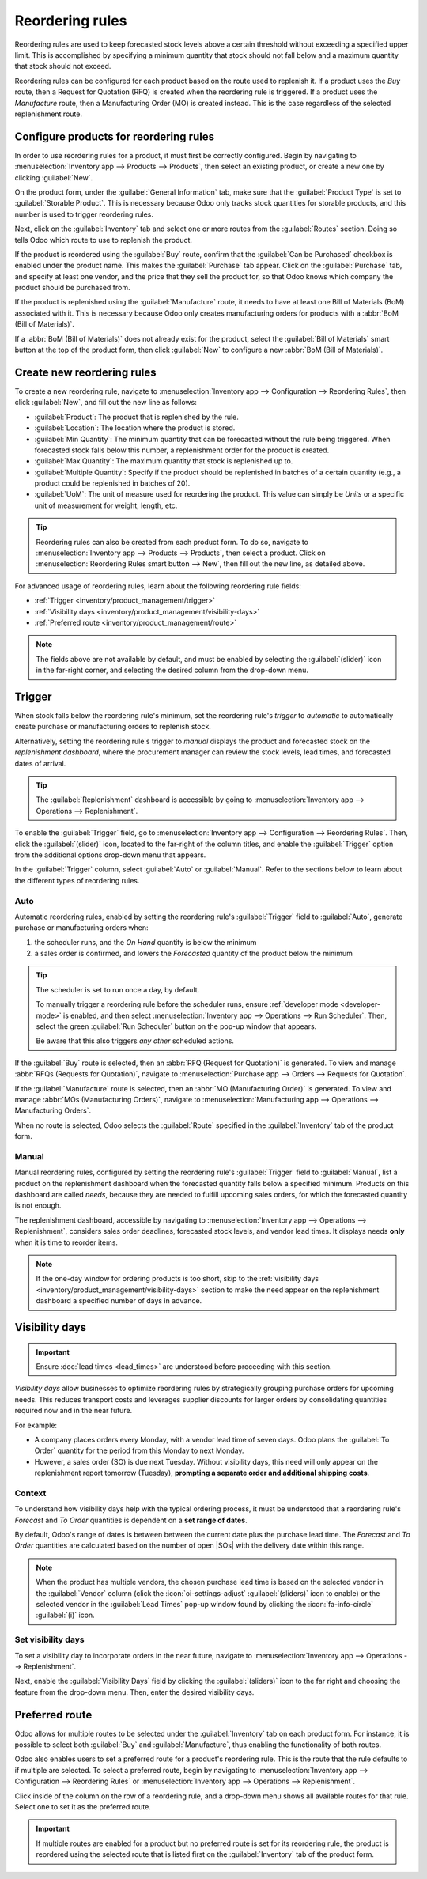 ================
Reordering rules
================

.. |SOs| replace:: :abbr:`SOs (Sales Orders)`

.. _inventory/management/reordering_rules:

Reordering rules are used to keep forecasted stock levels above a certain threshold without
exceeding a specified upper limit. This is accomplished by specifying a minimum quantity that stock
should not fall below and a maximum quantity that stock should not exceed.

Reordering rules can be configured for each product based on the route used to replenish it. If a
product uses the *Buy* route, then a Request for Quotation (RFQ) is created when the reordering rule
is triggered. If a product uses the *Manufacture* route, then a Manufacturing Order (MO) is created
instead. This is the case regardless of the selected replenishment route.

.. seealso::
   - `Odoo Tutorials: Automatic Reordering Rules <https://www.youtube.com/watch?v=XEJZrCjoXaU>`_
   - `Odoo Tutorials: Manual Reordering Rules <https://www.youtube.com/watch?v=deIREJ1FFj4>`_

Configure products for reordering rules
=======================================

In order to use reordering rules for a product, it must first be correctly configured. Begin by
navigating to :menuselection:`Inventory app --> Products --> Products`, then select an existing
product, or create a new one by clicking :guilabel:`New`.

On the product form, under the :guilabel:`General Information` tab, make sure that the
:guilabel:`Product Type` is set to :guilabel:`Storable Product`. This is necessary because Odoo only
tracks stock quantities for storable products, and this number is used to trigger reordering rules.

.. image:: reordering_rules/product-type.png
   :align: center
   :alt: Set the Product Type as Storable.

Next, click on the :guilabel:`Inventory` tab and select one or more routes from the
:guilabel:`Routes` section. Doing so tells Odoo which route to use to replenish the product.

.. image:: reordering_rules/select-routes.png
   :align: center
   :alt: Select one or more routes on the Inventory tab.

If the product is reordered using the :guilabel:`Buy` route, confirm that the :guilabel:`Can be
Purchased` checkbox is enabled under the product name. This makes the :guilabel:`Purchase` tab
appear. Click on the :guilabel:`Purchase` tab, and specify at least one vendor, and the price that
they sell the product for, so that Odoo knows which company the product should be purchased from.

.. image:: reordering_rules/specify-vendor.png
   :align: center
   :alt: Specify a vendor and price on the Purchase tab.

If the product is replenished using the :guilabel:`Manufacture` route, it needs to have at least one
Bill of Materials (BoM) associated with it. This is necessary because Odoo only creates
manufacturing orders for products with a :abbr:`BoM (Bill of Materials)`.

If a :abbr:`BoM (Bill of Materials)` does not already exist for the product, select the
:guilabel:`Bill of Materials` smart button at the top of the product form, then click
:guilabel:`New` to configure a new :abbr:`BoM (Bill of Materials)`.

.. image:: reordering_rules/bom-smart-button.png
   :align: center
   :alt: The Bill of Materials smart button on a product form.

Create new reordering rules
===========================

To create a new reordering rule, navigate to :menuselection:`Inventory app --> Configuration -->
Reordering Rules`, then click :guilabel:`New`, and fill out the new line as follows:

- :guilabel:`Product`: The product that is replenished by the rule.
- :guilabel:`Location`: The location where the product is stored.
- :guilabel:`Min Quantity`: The minimum quantity that can be forecasted without the rule being
  triggered. When forecasted stock falls below this number, a replenishment order for the product is
  created.
- :guilabel:`Max Quantity`: The maximum quantity that stock is replenished up to.
- :guilabel:`Multiple Quantity`: Specify if the product should be replenished in batches of a
  certain quantity (e.g., a product could be replenished in batches of 20).
- :guilabel:`UoM`: The unit of measure used for reordering the product. This value can simply be
  `Units` or a specific unit of measurement for weight, length, etc.

.. image:: reordering_rules/reordering-rule-form.png
   :align: center
   :alt: The form for creating a new reordering rule.

.. tip::
   Reordering rules can also be created from each product form. To do so, navigate to
   :menuselection:`Inventory app --> Products --> Products`, then select a product. Click on
   :menuselection:`Reordering Rules smart button --> New`, then fill out the new line, as detailed
   above.

For advanced usage of reordering rules, learn about the following reordering rule fields:

- :ref:`Trigger <inventory/product_management/trigger>`
- :ref:`Visibility days <inventory/product_management/visibility-days>`
- :ref:`Preferred route <inventory/product_management/route>`

.. note::
   The fields above are not available by default, and must be enabled by selecting the
   :guilabel:`(slider)` icon in the far-right corner, and selecting the desired column from the
   drop-down menu.

.. _inventory/product_management/trigger:

Trigger
=======

When stock falls below the reordering rule's minimum, set the reordering rule's *trigger* to
*automatic* to automatically create purchase or manufacturing orders to replenish stock.

Alternatively, setting the reordering rule's trigger to *manual* displays the product and forecasted
stock on the *replenishment dashboard*, where the procurement manager can review the stock levels,
lead times, and forecasted dates of arrival.

.. seealso::
   :doc:`../replenishment`

.. tip::
   The :guilabel:`Replenishment` dashboard is accessible by going to :menuselection:`Inventory app
   --> Operations --> Replenishment`.

To enable the :guilabel:`Trigger` field, go to :menuselection:`Inventory app --> Configuration -->
Reordering Rules`. Then, click the :guilabel:`(slider)` icon, located to the far-right of the column
titles, and enable the :guilabel:`Trigger` option from the additional options drop-down menu that
appears.

.. image:: reordering_rules/enable-trigger.png
   :align: center
   :alt: Enable the Trigger field by toggling it in the additional options menu.

In the :guilabel:`Trigger` column, select :guilabel:`Auto` or :guilabel:`Manual`. Refer to the
sections below to learn about the different types of reordering rules.

Auto
----

Automatic reordering rules, enabled by setting the reordering rule's :guilabel:`Trigger` field to
:guilabel:`Auto`, generate purchase or manufacturing orders when:

#. the scheduler runs, and the *On Hand* quantity is below the minimum
#. a sales order is confirmed, and lowers the *Forecasted* quantity of the product below the minimum

.. tip::
   The scheduler is set to run once a day, by default.

   To manually trigger a reordering rule before the scheduler runs, ensure :ref:`developer mode
   <developer-mode>` is enabled, and then select :menuselection:`Inventory app --> Operations -->
   Run Scheduler`. Then, select the green :guilabel:`Run Scheduler` button on the pop-up window that
   appears.

   Be aware that this also triggers *any other* scheduled actions.

.. example::
   The product, `Office Lamp`, has an automatic reordering rule set to trigger when the forecasted
   quantity falls below the :guilabel:`Min Quantity` of `5.00`. Since the current
   :guilabel:`Forecast` is `55.00`, the reordering rule is **not** triggered.

   .. image:: reordering_rules/auto.png
      :align: center
      :alt: Show automatic reordering rule from the Reordering Rule page.

If the :guilabel:`Buy` route is selected, then an :abbr:`RFQ (Request for Quotation)` is generated.
To view and manage :abbr:`RFQs (Requests for Quotation)`, navigate to :menuselection:`Purchase app
--> Orders --> Requests for Quotation`.

If the :guilabel:`Manufacture` route is selected, then an :abbr:`MO (Manufacturing Order)` is
generated. To view and manage :abbr:`MOs (Manufacturing Orders)`, navigate to
:menuselection:`Manufacturing app --> Operations --> Manufacturing Orders`.

When no route is selected, Odoo selects the :guilabel:`Route` specified in the :guilabel:`Inventory`
tab of the product form.

.. _inventory/product_management/manual-rr:

Manual
------

Manual reordering rules, configured by setting the reordering rule's :guilabel:`Trigger` field to
:guilabel:`Manual`, list a product on the replenishment dashboard when the forecasted quantity
falls below a specified minimum. Products on this dashboard are called *needs*, because they are
needed to fulfill upcoming sales orders, for which the forecasted quantity is not enough.

The replenishment dashboard, accessible by navigating to :menuselection:`Inventory app -->
Operations --> Replenishment`, considers sales order deadlines, forecasted stock levels, and vendor
lead times. It displays needs **only** when it is time to reorder items.

.. note::
   If the one-day window for ordering products is too short, skip to the :ref:`visibility days
   <inventory/product_management/visibility-days>` section to make the need appear on the
   replenishment dashboard a specified number of days in advance.

.. image:: reordering_rules/manual.png
   :align: center
   :alt: Click the Order Once button on the replenishment dashboard to replenish stock.

.. _inventory/product_management/visibility-days:

Visibility days
===============

.. important::
   Ensure :doc:`lead times <lead_times>` are understood before proceeding with this section.

*Visibility days*  allow businesses to optimize reordering rules by strategically grouping purchase
orders for upcoming needs. This reduces transport costs and leverages supplier discounts for larger
orders by consolidating quantities required now and in the near future.

For example:

- A company places orders every Monday, with a vendor lead time of seven days. Odoo plans the
  :guilabel:`To Order` quantity for the period from this Monday to next Monday.
- However, a sales order (SO) is due next Tuesday. Without visibility days, this need will only
  appear on the replenishment report tomorrow (Tuesday), **prompting a separate order and additional
  shipping costs**.

Context
-------

To understand how visibility days help with the typical ordering process, it must be understood that
a reordering rule's *Forecast* and *To Order* quantities is dependent on a **set range of dates**.

By default, Odoo's range of dates is between between the current date plus the purchase lead time.
The *Forecast* and *To Order* quantities are calculated based on the number of open |SOs| with the
delivery date within this range.

.. note::
   When the product has multiple vendors, the chosen purchase lead time is based on the selected
   vendor in the :guilabel:`Vendor` column (click the :icon:`oi-settings-adjust`
   :guilabel:`(sliders)` icon to enable) or the selected vendor in the :guilabel:`Lead Times` pop-up
   window found by clicking the :icon:`fa-info-circle` :guilabel:`(i)` icon.

.. example::

   Continuing the example from above, with the vendor lead time of 7 days, with the following |SOs|:
   - SO 1: 1 unit with a delivery deadline in 5 days
   - SO 2: 3 units with a delivery deadline in 9 days

   .. figure:: reordering_rules/default-range.png
      :alt: Default range of dates.

      Demands within 7 days are visible on the replenishment report.

   With the default range, replenishment report will only show demand for up to the next 7 days. In
   that case, the :guilabel:`To Order` quantity is `1`.

   .. image:: reordering_rules/no-visibility.png
      :alt: Show normal demand.

Set visibility days
-------------------

To set a visibility day to incorporate orders in the near future, navigate to
:menuselection:`Inventory app --> Operations --> Replenishment`.

Next, enable the :guilabel:`Visibility Days` field by clicking the :guilabel:`(sliders)` icon to the
far right and choosing the feature from the drop-down menu. Then, enter the desired visibility days.

.. example::

   To continue the above example, after adding `2.00` to visiblity days, the demand for SO 2 in 9
   days is also considered, as the :guilabel:`To Order` quantity has been updated to `4.00`.

   .. figure:: reordering_rules/extended.png
      :alt: Extended range of dates.

      Demands within 7 (+ 2) days are visible on the replenishment report.

   .. image:: reordering_rules/visibility.png
      :alt: Show demand with visibility days included.

.. _inventory/product_management/route:

Preferred route
===============

Odoo allows for multiple routes to be selected under the :guilabel:`Inventory` tab on each product
form. For instance, it is possible to select both :guilabel:`Buy` and :guilabel:`Manufacture`, thus
enabling the functionality of both routes.

Odoo also enables users to set a preferred route for a product's reordering rule. This is the route
that the rule defaults to if multiple are selected. To select a preferred route, begin by navigating
to :menuselection:`Inventory app --> Configuration --> Reordering Rules` or
:menuselection:`Inventory app --> Operations --> Replenishment`.

Click inside of the column on the row of a reordering rule, and a drop-down menu shows all available
routes for that rule. Select one to set it as the preferred route.

.. image:: reordering_rules/select-preferred-route.png
   :align: center
   :alt: Select a preferred route from the drop-down.

.. important::
   If multiple routes are enabled for a product but no preferred route is set for its reordering
   rule, the product is reordered using the selected route that is listed first on the
   :guilabel:`Inventory` tab of the product form.
